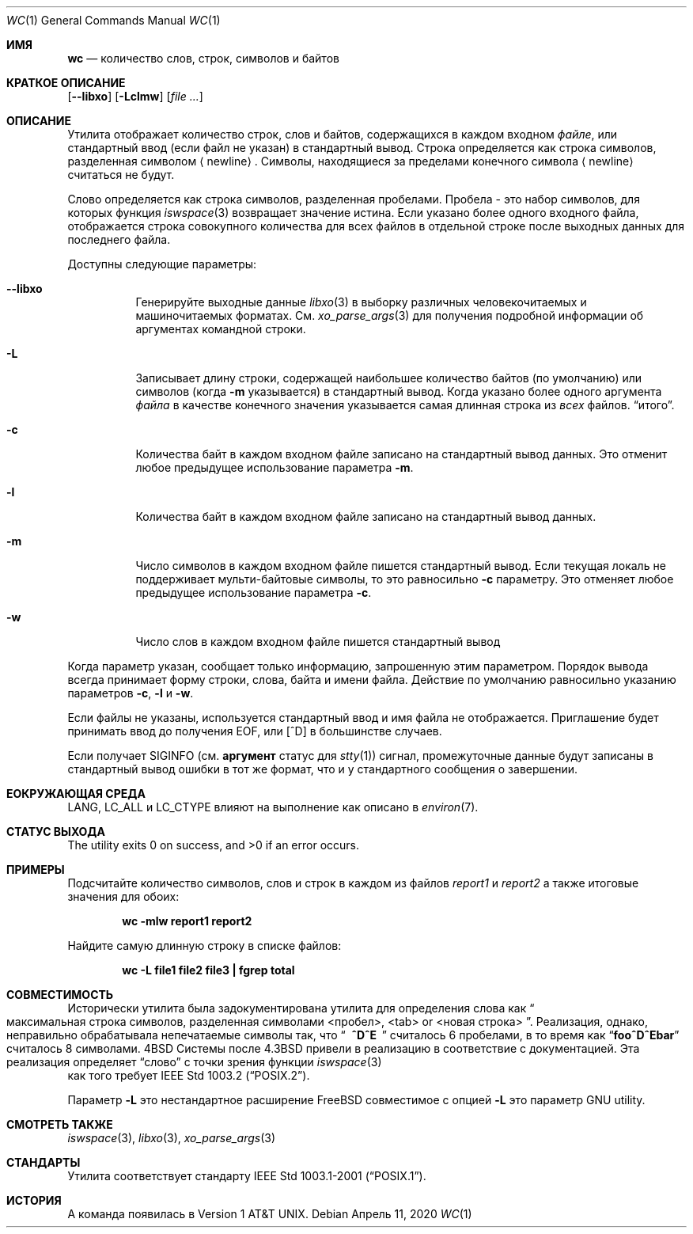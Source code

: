 .\" Copyright (c) 1991, 1993
.\"	The Regents of the University of California.  All rights reserved.
.\"
.\" This code is derived from software contributed to Berkeley by
.\" the Institute of Electrical and Electronics Engineers, Inc.
.\"
.\" Redistribution and use in source and binary forms, with or without
.\" modification, are permitted provided that the following conditions
.\" are met:
.\" 1. Redistributions of source code must retain the above copyright
.\"    notice, this list of conditions and the following disclaimer.
.\" 2. Redistributions in binary form must reproduce the above copyright
.\"    notice, this list of conditions and the following disclaimer in the
.\"    documentation and/or other materials provided with the distribution.
.\" 3. Neither the name of the University nor the names of its contributors
.\"    may be used to endorse or promote products derived from this software
.\"    without specific prior written permission.
.\"
.\" THIS SOFTWARE IS PROVIDED BY THE REGENTS AND CONTRIBUTORS ``AS IS'' AND
.\" ANY EXPRESS OR IMPLIED WARRANTIES, INCLUDING, BUT NOT LIMITED TO, THE
.\" IMPLIED WARRANTIES OF MERCHANTABILITY AND FITNESS FOR A PARTICULAR PURPOSE
.\" ARE DISCLAIMED.  IN NO EVENT SHALL THE REGENTS OR CONTRIBUTORS BE LIABLE
.\" FOR ANY DIRECT, INDIRECT, INCIDENTAL, SPECIAL, EXEMPLARY, OR CONSEQUENTIAL
.\" DAMAGES (INCLUDING, BUT NOT LIMITED TO, PROCUREMENT OF SUBSTITUTE GOODS
.\" OR SERVICES; LOSS OF USE, DATA, OR PROFITS; OR BUSINESS INTERRUPTION)
.\" HOWEVER CAUSED AND ON ANY THEORY OF LIABILITY, WHETHER IN CONTRACT, STRICT
.\" LIABILITY, OR TORT (INCLUDING NEGLIGENCE OR OTHERWISE) ARISING IN ANY WAY
.\" OUT OF THE USE OF THIS SOFTWARE, EVEN IF ADVISED OF THE POSSIBILITY OF
.\" SUCH DAMAGE.
.\"
.\"     @(#)wc.1	8.2 (Berkeley) 4/19/94
.\"
.Dd Апрель 11, 2020
.Dt WC 1
.Os
.Sh ИМЯ
.Nm wc
.Nd количество слов, строк, символов и байтов
.Sh КРАТКОЕ ОПИСАНИЕ
.Nm
.Op Fl -libxo
.Op Fl Lclmw
.Op Ar
.Sh ОПИСАНИЕ
Утилита
.Nm
отображает количество строк, слов и байтов, содержащихся в каждом входном
.Ar файле ,
или стандартный ввод (если файл не указан) в стандартный вывод.
Строка определяется как строка символов, разделенная символом
.Aq newline .
Символы, находящиеся за пределами конечного символа
.Aq newline
считаться не будут.
.Pp
Слово определяется как строка символов, разделенная пробелами.
Пробела - это набор символов, для которых функция 
.Xr iswspace 3
возвращает значение истина.
Если указано более одного входного файла, отображается строка совокупного количества для всех файлов в отдельной строке после выходных 
данных для последнего файла.
.Pp
Доступны следующие параметры:
.Bl -tag -width indent
.It Fl -libxo
Генерируйте выходные данные 
.Xr libxo 3
в выборку различных человекочитаемых и машиночитаемых форматах.
См.
.Xr xo_parse_args 3
для получения подробной информации об аргументах командной строки.
.It Fl L
Записывает длину строки, содержащей наибольшее количество байтов (по умолчанию) или символов (когда
.Fl m
указывается)
в стандартный вывод.
Когда указано более одного аргумента
.Ar файла
в качестве конечного значения указывается самая длинная строка из
.Em всех
файлов.
.Dq итого .
.It Fl c
Количества байт в каждом входном файле
записано на стандартный вывод данных.
Это отменит любое предыдущее использование параметра
.Fl m .
.It Fl l
Количества байт в каждом входном файле
записано на стандартный вывод данных.
.It Fl m
Число символов в каждом входном файле пишется стандартный вывод.
Если текущая локаль не поддерживает мульти-байтовые символы, то это равносильно
.Fl c
параметру.
Это отменяет любое предыдущее использование параметра
.Fl c .
.It Fl w
Число слов в каждом входном файле пишется стандартный вывод
.El
.Pp
Когда параметр указан,
.Nm
сообщает только информацию, запрошенную этим параметром. 
Порядок вывода всегда принимает форму строки, слова, байта и имени файла. 
Действие по умолчанию равносильно указанию параметров
.Fl c , l
и
.Fl w .
.Pp
Если файлы не указаны, используется стандартный ввод и 
имя файла не отображается.
Приглашение будет принимать ввод до получения EOF, или
.Bq ^D
в большинстве случаев.
.Pp
Если
.Nm
получает
.Dv SIGINFO
(см.
.Cm аргумент 
статус для
.Xr stty 1 )
сигнал, промежуточные данные будут записаны в стандартный вывод ошибки 
в тот же формат, что и у стандартного 
сообщения о завершении.
.Sh EОКРУЖАЮЩАЯ СРЕДА

.Ev LANG , LC_ALL
и
.Ev LC_CTYPE
влияют на выполнение 
.Nm
как описано в
.Xr environ 7 .
.Sh СТАТУС ВЫХОДА
.Ex -std
.Sh ПРИМЕРЫ
Подсчитайте количество символов, слов и строк в каждом из файлов
.Pa report1
и
.Pa report2
а также итоговые значения для обоих:
.Pp
.Dl "wc -mlw report1 report2"
.Pp
 Найдите самую длинную строку в списке файлов:
.Pp
.Dl "wc -L file1 file2 file3 | fgrep total"
.Sh СОВМЕСТИМОСТЬ
Исторически утилита
.Nm
была задокументирована утилита для определения слова как
.Do
максимальная строка символов, 
разделенная символами <пробел>, <tab> or <новая строка>
.Dc .
Реализация, однако, неправильно обрабатывала непечатаемые символы так, что
.Dq Li "\ \ ^D^E\ \ "
считалось 6 пробелами, в то время как 
.Dq Li foo^D^Ebar
считалось 8 символами.
.Bx 4
Системы после
.Bx 4.3
привели в реализацию в соответствие с документацией.
Эта реализация определяет
.Dq слово
с точки зрения функции
.Xr iswspace 3
 как того требует
.St -p1003.2 .
.Pp
Параметр
.Fl L
это нестандартное расширение
.Fx
совместимое с опцией
.Fl L
это параметр GNU
.Nm
utility.
.Sh СМОТРЕТЬ ТАКЖЕ
.Xr iswspace 3 ,
.Xr libxo 3 ,
.Xr xo_parse_args 3
.Sh СТАНДАРТЫ
Утилита
.Nm
соответствует стандарту
.St -p1003.1-2001 .
.Sh ИСТОРИЯ
A
.Nm
команда появилась в
.At v1 .

